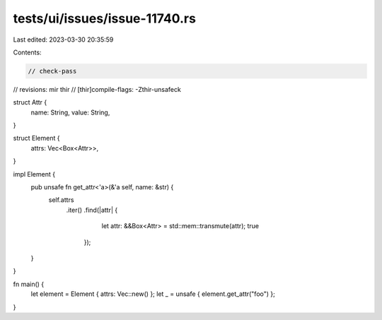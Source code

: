 tests/ui/issues/issue-11740.rs
==============================

Last edited: 2023-03-30 20:35:59

Contents:

.. code-block:: rs

    // check-pass
// revisions: mir thir
// [thir]compile-flags: -Zthir-unsafeck

struct Attr {
    name: String,
    value: String,
}

struct Element {
    attrs: Vec<Box<Attr>>,
}

impl Element {
    pub unsafe fn get_attr<'a>(&'a self, name: &str) {
        self.attrs
            .iter()
            .find(|attr| {
                      let attr: &&Box<Attr> = std::mem::transmute(attr);
                      true
                  });
    }
}

fn main() {
    let element = Element { attrs: Vec::new() };
    let _ = unsafe { element.get_attr("foo") };
}


